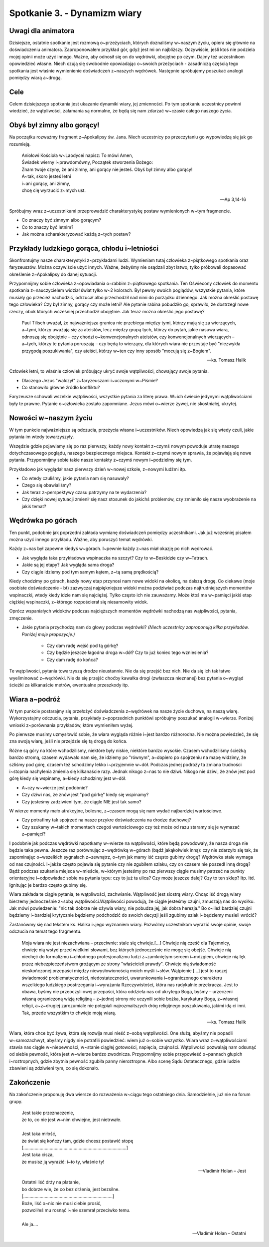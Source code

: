 Spotkanie 3. - Dynamizm wiary
*****************************

Uwagi dla animatora
===================

Dzisiejsze, ostatnie spotkanie jest rozmową o~przeżyciach, których doznaliśmy w~naszym życiu, opiera się głównie na doświadczeniu animatora. Zaproponowałem przykład gór, gdyż jest mi on najbliższy. Oczywiście, jeśli ktoś nie podziela mojej opinii może użyć innego. Ważne, aby odnosił się on do wędrówki, obojętne po czym. Dajmy też uczestnikom opowiedzieć własne. Niech czują się swobodnie opowiadając o~swoich przeżyciach - zasadniczą częścią tego spotkania jest właśnie wymienienie doświadczeń z~naszych wędrówek. Następnie spróbujemy poszukać analogii pomiędzy wiarą a~drogą.

Cele
====

Celem dzisiejszego spotkania jest ukazanie dynamiki wiary, jej zmienności. Po tym spotkaniu uczestnicy powinni wiedzieć, że wątpliwości, załamania są normalne, że będą się nam zdarzać w~czasie całego naszego życia.

Obyś był zimny albo gorący!
===========================

Na początku rozważmy fragment z~Apokalipsy św. Jana. Niech uczestnicy po przeczytaniu go wypowiedzą się jak go rozumieją.

   | Aniołowi Kościoła w~Laodycei napisz: To mówi Amen,
   | Świadek wierny i~prawdomówny, Początek stworzenia Bożego:
   | Znam twoje czyny, że ani zimny, ani gorący nie jesteś. Obyś był zimny albo gorący!
   | A~tak, skoro jesteś letni
   | i~ani gorący, ani zimny,
   | chcę cię wyrzucić z~mych ust.

   -- Ap 3,14-16

Spróbujmy wraz z~uczestnikami przeprowadzić charakterystykę postaw wymienionych w~tym fragmencie.

* Co znaczy być zimnym albo gorącym?

* Co to znaczy być letnim?

* Jak można scharakteryzować każdą z~tych postaw?

Przykłady ludzkiego gorąca, chłodu i~letniości
==============================================

Skonfrontujmy nasze charakterystyki z~przykładami ludzi. Wymieniam tutaj człowieka z~piątkowego spotkania oraz faryzeuszów. Można oczywiście użyć innych. Ważne, żebyśmy nie osądzali zbyt łatwo, tylko próbowali dopasować określenie z~Apokalipsy do danej sytuacji.

Przypomnijmy sobie człowieka z~opowiadania o~rabbim z~piątkowego spotkania. Ten Oświecony człowiek do momentu spotkania z~nauczycielem widział świat tylko w~2 kolorach. Był pewny swoich poglądów, wszystkie pytania, które musiały go przecież nachodzić, odrzucał albo przechodził nad nimi do porządku dziennego. Jak można określić postawę tego człowieka? Czy był zimny, gorący czy może letni?
Ale pytanie rabina pobudziło go, sprawiło, że dostrzegł nowe rzeczy, obok których wcześniej przechodził obojętnie. Jak teraz można określić jego postawę?

   Paul Tilisch uważał, że najważniejsza granica nie przebiega między tymi, którzy mają się za wierzących, a~tymi, którzy uważają się za ateistów, lecz między grupą tych, którzy do pytań, jakie nasuwa wiara, odnoszą się obojętnie – czy chodzi o~konwencjonalnych ateistów, czy konwencjonalnych wierzących – a~tych, którzy te pytania poruszają – czy będą to wierzący, dla których wiara nie przestaje być "niezwykła przygodą poszukiwania", czy ateiści, którzy w~ten czy inny sposób "mocują się z~Bogiem".

   -- ks. Tomasz Halik

Człowiek letni, to właśnie człowiek próbujący ukryć swoje wątpliwości, chowający swoje pytania.

* Dlaczego Jezus "walczył" z~faryzeuszami i~uczonymi w~Piśmie?

* Co stanowiło główne źródło konfliktu?

Faryzeusze schowali wszelkie wątpliwości, wszystkie pytania za literę prawa. W~ich świecie jedynymi wątpliwościami były te prawne. Pytanie o~człowieka zostało zapomniane. Jezus mówi o~wierze żywej, nie skostniałej, ukrytej.

Nowości w~naszym życiu
======================

W tym punkcie najważniejsze są odczucia, przeżycia własne i~uczestników. Niech opowiedzą jak się wtedy czuli, jakie pytania im wtedy towarzyszyły.

Wszędzie gdzie pojawiamy się po raz pierwszy, każdy nowy kontakt z~czymś nowym powoduje utratę naszego dotychczasowego poglądu, naszego bezpiecznego miejsca. Kontakt z~czymś nowym sprawia, że pojawiają się nowe pytania. Przypomnijmy sobie takie nasze kontakty z~czymś nowym i~podzielmy się tym.

Przykładowo jak wyglądał nasz pierwszy dzień w~nowej szkole, z~nowymi ludźmi itp.

* Co wtedy czuliśmy, jakie pytania nam się nasuwały?

* Czego się obawialiśmy?

* Jak teraz z~perspektywy czasu patrzymy na te wydarzenia?

* Czy dzięki nowej sytuacji zmienił się nasz stosunek do jakichś problemów, czy zmieniło się nasze wyobrażenie na jakiś temat?

Wędrówka po górach
==================

Ten punkt, podobnie jak poprzedni zakłada wymianę doświadczeń pomiędzy uczestnikami. Jak już wcześniej pisałem można użyć innego przykładu. Ważne, aby poruszyć temat wędrówki.

Każdy z~nas był zapewne kiedyś w~górach. I~pewnie każdy z~nas miał okazję po nich wędrować.

* Jak wygląda taka przykładowa wspinaczka na szczyt? Czy to w~Beskidzie czy w~Tatrach.

* Jakie są jej etapy? Jak wygląda sama droga?

* Czy ciągle idziemy pod tym samym kątem, z~tą samą prędkością?

Kiedy chodzimy po górach, każdy nowy etap przynosi nam nowe widoki na okolicę, na dalszą drogę. Co ciekawe (moje osobiste doświadczenie - bt) zazwyczaj najpiękniejsze widoki można podziwiać podczas najtrudniejszych momentów wspinaczki, wtedy kiedy idzie nam się najciężej. Tylko często ich nie zauważamy. Może ktoś ma w~pamięci jakiś etap ciężkiej wspinaczki, z~którego rozpościerał się niesamowity widok.

Oprócz wspaniałych widoków podczas najcięższych momentów wędrówki nachodzą nas wątpliwości, pytania, zmęczenie.

* Jakie pytania przychodzą nam do głowy podczas wędrówki? *(Niech uczestnicy zaproponują kilka przykładów. Poniżej moje propozycje.)*

   * Czy dam radę wejść pod tą górkę?

   * Czy będzie jeszcze łagodna droga w~dół? Czy to już koniec tego wzniesienia?

   * Czy dam radę do końca?

Te wątpliwości, pytania towarzyszą drodze nieustannie. Nie da się przejść bez nich. Nie da się ich tak łatwo wyeliminować z~wędrówki. Nie da się przejść choćby kawałka drogi (zwłaszcza nieznanej) bez pytania o~wygląd ścieżki za kilkanaście metrów, ewentualne przeszkody itp.

Wiara a~podróż
==============

W tym punkcie postarajmy się przełożyć doświadczenia z~wędrówek na nasze życie duchowe, na naszą wiarę. Wykorzystajmy odczucia, pytania, przykłady z~poprzednich punktówi spróbujmy poszukać analogii w~wierze. Poniżej wnioski z~porównania przykładów, które wymieniłem wyżej.

Po pierwsze musimy uzmysłowić sobie, że wiara wygląda różnie i~jest bardzo różnorodna. Nie można powiedzieć, że się zna swoją wiarę, jeśli nie przejdzie się tą drogą do końca.

Różne są góry na które wchodziliśmy, niektóre były niskie, niektóre bardzo wysokie.
Czasem wchodziliśmy ścieżką bardzo stromą, czasem wydawało nam się, że idziemy po "równym", a~dopiero po spojrzeniu na mapę widzimy, że szliśmy pod górę, czasem też schodzimy lekko i~przyjemnie w~dół. Podczas jednej podróży ta zmiana trudności i~stopnia nachylenia zmienia się kilkanaście razy. Jednak nikogo z~nas to nie dziwi. Nikogo nie dziwi, że znów jest pod górę kiedy się wspinamy, a~kiedy schodzimy jest w~dół.

* A~czy w~wierze jest podobnie?

* Czy dziwi nas, że znów jest "pod górkę" kiedy się wspinamy?

* Czy jesteśmy zadziwieni tym, że ciągle NIE jest tak samo?

W wierze momenty mało atrakcyjne, bolesne, z~czasem mogą się nam wydać najbardziej wartościowe.

* Czy potrafimy tak spojrzeć na nasze przykre doświadczenia na drodze duchowej?

* Czy szukamy w~takich momentach czegoś wartościowego czy też może od razu staramy się je wymazać z~pamięci?

I podobnie jak podczas wędrówki napotkamy w~wierze na wątpliwości, które będą powodowały, że nasza droga nie będzie taka pewna. Jeszcze raz porównując z~wędrówką w~górach (bądź jakąkolwiek inną): czy nie zdarzyło się tak, że zapominając o~wszelkich sygnałach z~zewnątrz, o~tym jak mamy iść często gubimy drogę? Wędrówka stale wymaga od nas czujności. I~jakże często pojawia się pytanie czy nie zgubiłem szlaku, czy on czasem nie poszedł inną drogą? Bądź podczas szukania miejsca w~mieście, w~którym jesteśmy po raz pierwszy ciągle musimy patrzeć na punkty orientacyjne i~odpowiadać sobie na pytania typu: czy to już ta ulica? Czy może jeszcze dalej? Czy to ten sklep? Itp. Itd. Ignitując je bardzo często gubimy się.

Wiara zakłada te ciągłe pytania, te wątpliwości, zachwianie. Wątpliwość jest siostrą wiary. Chcąc iść drogą wiary bierzemy jednocześnie z~sobą wątpliwości.Wątpliwości powodują, że ciągle jesteśmy czujni, zmuszają nas do wysiłku. Jak mówi powiedzenie: "nic tak dobrze nie ożywia wiary, nie pobudza jej, jak dobra herezja." Bo o~ileż bardziej czujni będziemy i~bardziej krytycznie będziemy podchodzić do swoich decyzji jeśli zgubimy szlak i~będziemy musieli wrócić?

Zastanówmy się nad tekstem ks. Halika i~jego wyznaniem wiary. Pozwólmy uczestnikom wyrazić swoje opinie, swoje odczucia na temat tego fragmentu.

   Moja wiara nie jest niezachwiana – przeciwnie: stale się chwieje.[...] Chwieje nią cześć dla Tajemnicy, chwieje nią wstyd przed wielkimi słowami, bez których jednocześnie nie mogę się obejść. Chwieje nią niechęć do formalizmu i~chłodnego profesjonalizmu ludzi z~zamkniętym sercem i~mózgiem, chwieje nią lęk przez niebezpieczeństwem grożącym ze strony "właścicieli prawdy". Chwieje nią świadomość nieskończonej przepaści między niewysłowionością moich myśli i~słów. Wątpienie [...] jest to raczej świadomość problematyczności, niedostateczności, uwarunkowania i~ograniczonego charakteru wszelkiego ludzkiego postrzegania i~wyrażania Rzeczywistości, która nas radykalnie przekracza. Jest to obawa, byśmy nie przeoczyli owej przepaści, która oddziela nas od ukrytego Boga, byśmy – urzeczeni własną ograniczoną wizją religijną – z~jednej strony nie uczynili sobie bożka, karykatury Boga, z~własnej religii, a~z~drugiej zarozumiale nie potępiali najrozmaitszych dróg religijnego poszukiwania, jakimi idą ci inni. Tak, przede wszystkim to chwieje moją wiarą.

   -- ks. Tomasz Halik

Wiara, która chce być żywa, która się rozwija musi nieść z~sobą wątpliwości. One służą, abyśmy nie popadli w~samozachwyt, abyśmy nigdy nie potrafili powiedzieć: wiem już o~sobie wszystko. Wiara wraz z~wątpliwościami stawia nas ciągle w~niepewności, w~stanie ciągłej gotowości, napięcia, czujności. Wątpliwości pozwalają nam odsunąć od siebie pewność, która jest w~wierze bardzo zwodnicza. Przypomnijmy sobie przypowieść o~pannach głupich i~roztropnych, gdzie zbytnia pewność zgubiła panny nieroztropne. Albo scenę Sądu Ostatecznego, gdzie ludzie zbawieni są zdziwieni tym, co się dokonało.

Zakończenie
===========

Na zakończenie proponuję dwa wiersze do rozważenia w~ciągu tego ostatniego dnia. Samodzielnie, już nie na forum grupy.

   | Jest takie przeznaczenie,
   | że to, co nie jest w~nim chwiejne, jest nietrwałe.
   |
   | Jest taka miłość,
   | że świat się kończy tam, gdzie chcesz postawić stopę
   | [..................................................................................]
   | Jest taka cisza,
   | że musisz ją wyrazić: i~to ty, właśnie ty!

   -- Vladimir Holan – Jest


   | Ostatni liść drży na platanie,
   | bo dobrze wie, że co bez drżenia, jest bezsilne.
   | [.......................................................................]
   | Boże, liść o~nic nie musi ciebie prosić,
   | pozwoliłeś mu rosnąć i~nie szemrał przeciwko temu.
   |
   | Ale ja....

   -- Vladimir Holan – Ostatni

